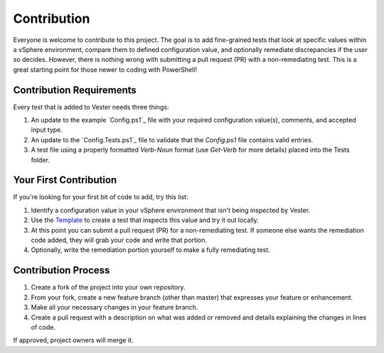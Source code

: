 Contribution
========================

Everyone is welcome to contribute to this project. The goal is to add fine-grained tests that look at specific values within a vSphere environment, compare them to defined configuration value, and optionally remediate discrepancies if the user so decides. However, there is nothing wrong with submitting a pull request (PR) with a non-remediating test. This is a great starting point for those newer to coding with PowerShell!

Contribution Requirements
------------------------

Every test that is added to Vester needs three things:

1. An update to the example `Config.ps1`_ file with your required configuration value(s), comments, and accepted input type.
2. An update to the `Config.Tests.ps1`_ file to validate that the `Config.ps1` file contains valid entries.
3. A test file using a properly formatted `Verb-Noun` format (use `Get-Verb` for more details) placed into the Tests folder.

.. _`Configs.ps1`: https://github.com/WahlNetwork/Vester/blob/master/Configs/Config.ps1
.. _`Configs.Tests.ps1`: https://github.com/WahlNetwork/Vester/blob/master/Configs/Config.Tests.ps1

Your First Contribution
------------------------

If you're looking for your first bit of code to add, try this list:

1. Identify a configuration value in your vSphere environment that isn't being inspected by Vester.
2. Use the `Template`_ to create a test that inspects this value and try it out locally.
3. At this point you can submit a pull request (PR) for a non-remediating test. If someone else wants the remediation code added, they will grab your code and write that portion.
4. Optionally, write the remediation portion yourself to make a fully remediating test.

.. _`Template`: https://github.com/WahlNetwork/Vester/blob/master/Templates/Update-Template.ps1

Contribution Process
------------------------

1. Create a fork of the project into your own repository.
2. From your fork, create a new feature branch (other than master) that expresses your feature or enhancement.
3. Make all your necessary changes in your feature branch.
4. Create a pull request with a description on what was added or removed and details explaining the changes in lines of code.

If approved, project owners will merge it.